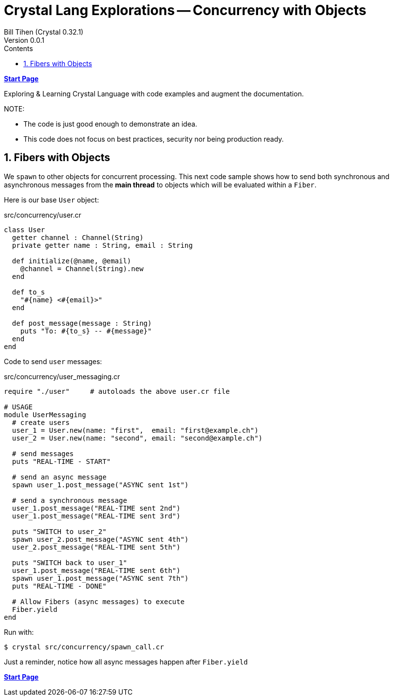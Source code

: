 = Crystal Lang Explorations -- Concurrency with Objects
:source-highlighter: prettify
:source-language: crystal
Bill Tihen (Crystal 0.32.1)
Version 0.0.1
:sectnums:
:toc:
:toclevels: 4
:toc-title: Contents

:description: Exploring Crystal's Features
:keywords: Crystal Language
:imagesdir: ./images

*link:index.html[Start Page]*

Exploring & Learning Crystal Language with code examples and augment the documentation.

.NOTE:
****
* The code is just good enough to demonstrate an idea.
* This code does not focus on best practices, security nor being production ready.
****

== Fibers with Objects

We `spawn` to other objects for concurrent processing.  This next code sample shows how to send both synchronous and asynchronous messages from the *main thread* to objects which will be evaluated within a `Fiber`.

Here is our base `User` object:

.src/concurrency/user.cr
[source,linenums]
----
class User
  getter channel : Channel(String)
  private getter name : String, email : String

  def initialize(@name, @email)
    @channel = Channel(String).new
  end

  def to_s
    "#{name} <#{email}>"
  end

  def post_message(message : String)
    puts "To: #{to_s} -- #{message}"
  end
end
----

Code to send `user` messages:

.src/concurrency/user_messaging.cr
[source,linenums]
----
require "./user"     # autoloads the above user.cr file

# USAGE
module UserMessaging
  # create users
  user_1 = User.new(name: "first",  email: "first@example.ch")
  user_2 = User.new(name: "second", email: "second@example.ch")

  # send messages
  puts "REAL-TIME - START"

  # send an async message
  spawn user_1.post_message("ASYNC sent 1st")

  # send a synchronous message
  user_1.post_message("REAL-TIME sent 2nd")
  user_1.post_message("REAL-TIME sent 3rd")

  puts "SWITCH to user_2"
  spawn user_2.post_message("ASYNC sent 4th")
  user_2.post_message("REAL-TIME sent 5th")

  puts "SWITCH back to user_1"
  user_1.post_message("REAL-TIME sent 6th")
  spawn user_1.post_message("ASYNC sent 7th")
  puts "REAL-TIME - DONE"

  # Allow Fibers (async messages) to execute
  Fiber.yield
end
----

Run with:
```bash
$ crystal src/concurrency/spawn_call.cr
```

Just a reminder, notice how all async messages happen after `Fiber.yield`

*link:index.html[Start Page]*
